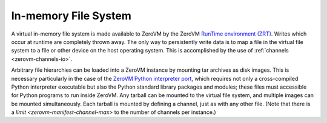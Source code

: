 .. _zerovm-filesystem:

In-memory File System
=====================

A virtual in-memory file system is made available to ZeroVM by the ZeroVM
`RunTime environment (ZRT) <https://github.com/zerovm/zrt>`_. Writes which
occur at runtime are completely thrown away. The only way to persistently
write data is to map a file in the virtual file system to a file or other
device on the host operating system. This is accomplished by the use of
:ref:`channels <zerovm-channels-io>`.

Arbitrary file hierarchies can be loaded into a ZeroVM instance by mounting
tar archives as disk images. This is necessary particularly in the case of
the `ZeroVM Python interpreter port <http://github.com/zerovm/zpython>`_,
which requires not only a cross-compiled Python interpreter executable but
also the Python standard library packages and modules; these files must
accessible for Python programs to run inside ZeroVM. Any tarball can be
mounted to the virtual file system, and multiple images can be mounted
simultaneously. Each tarball is mounted by defining a channel, just as with
any other file. (Note that there is a `limit <zerovm-manifest-channel-max>` to
the number of channels per instance.)
